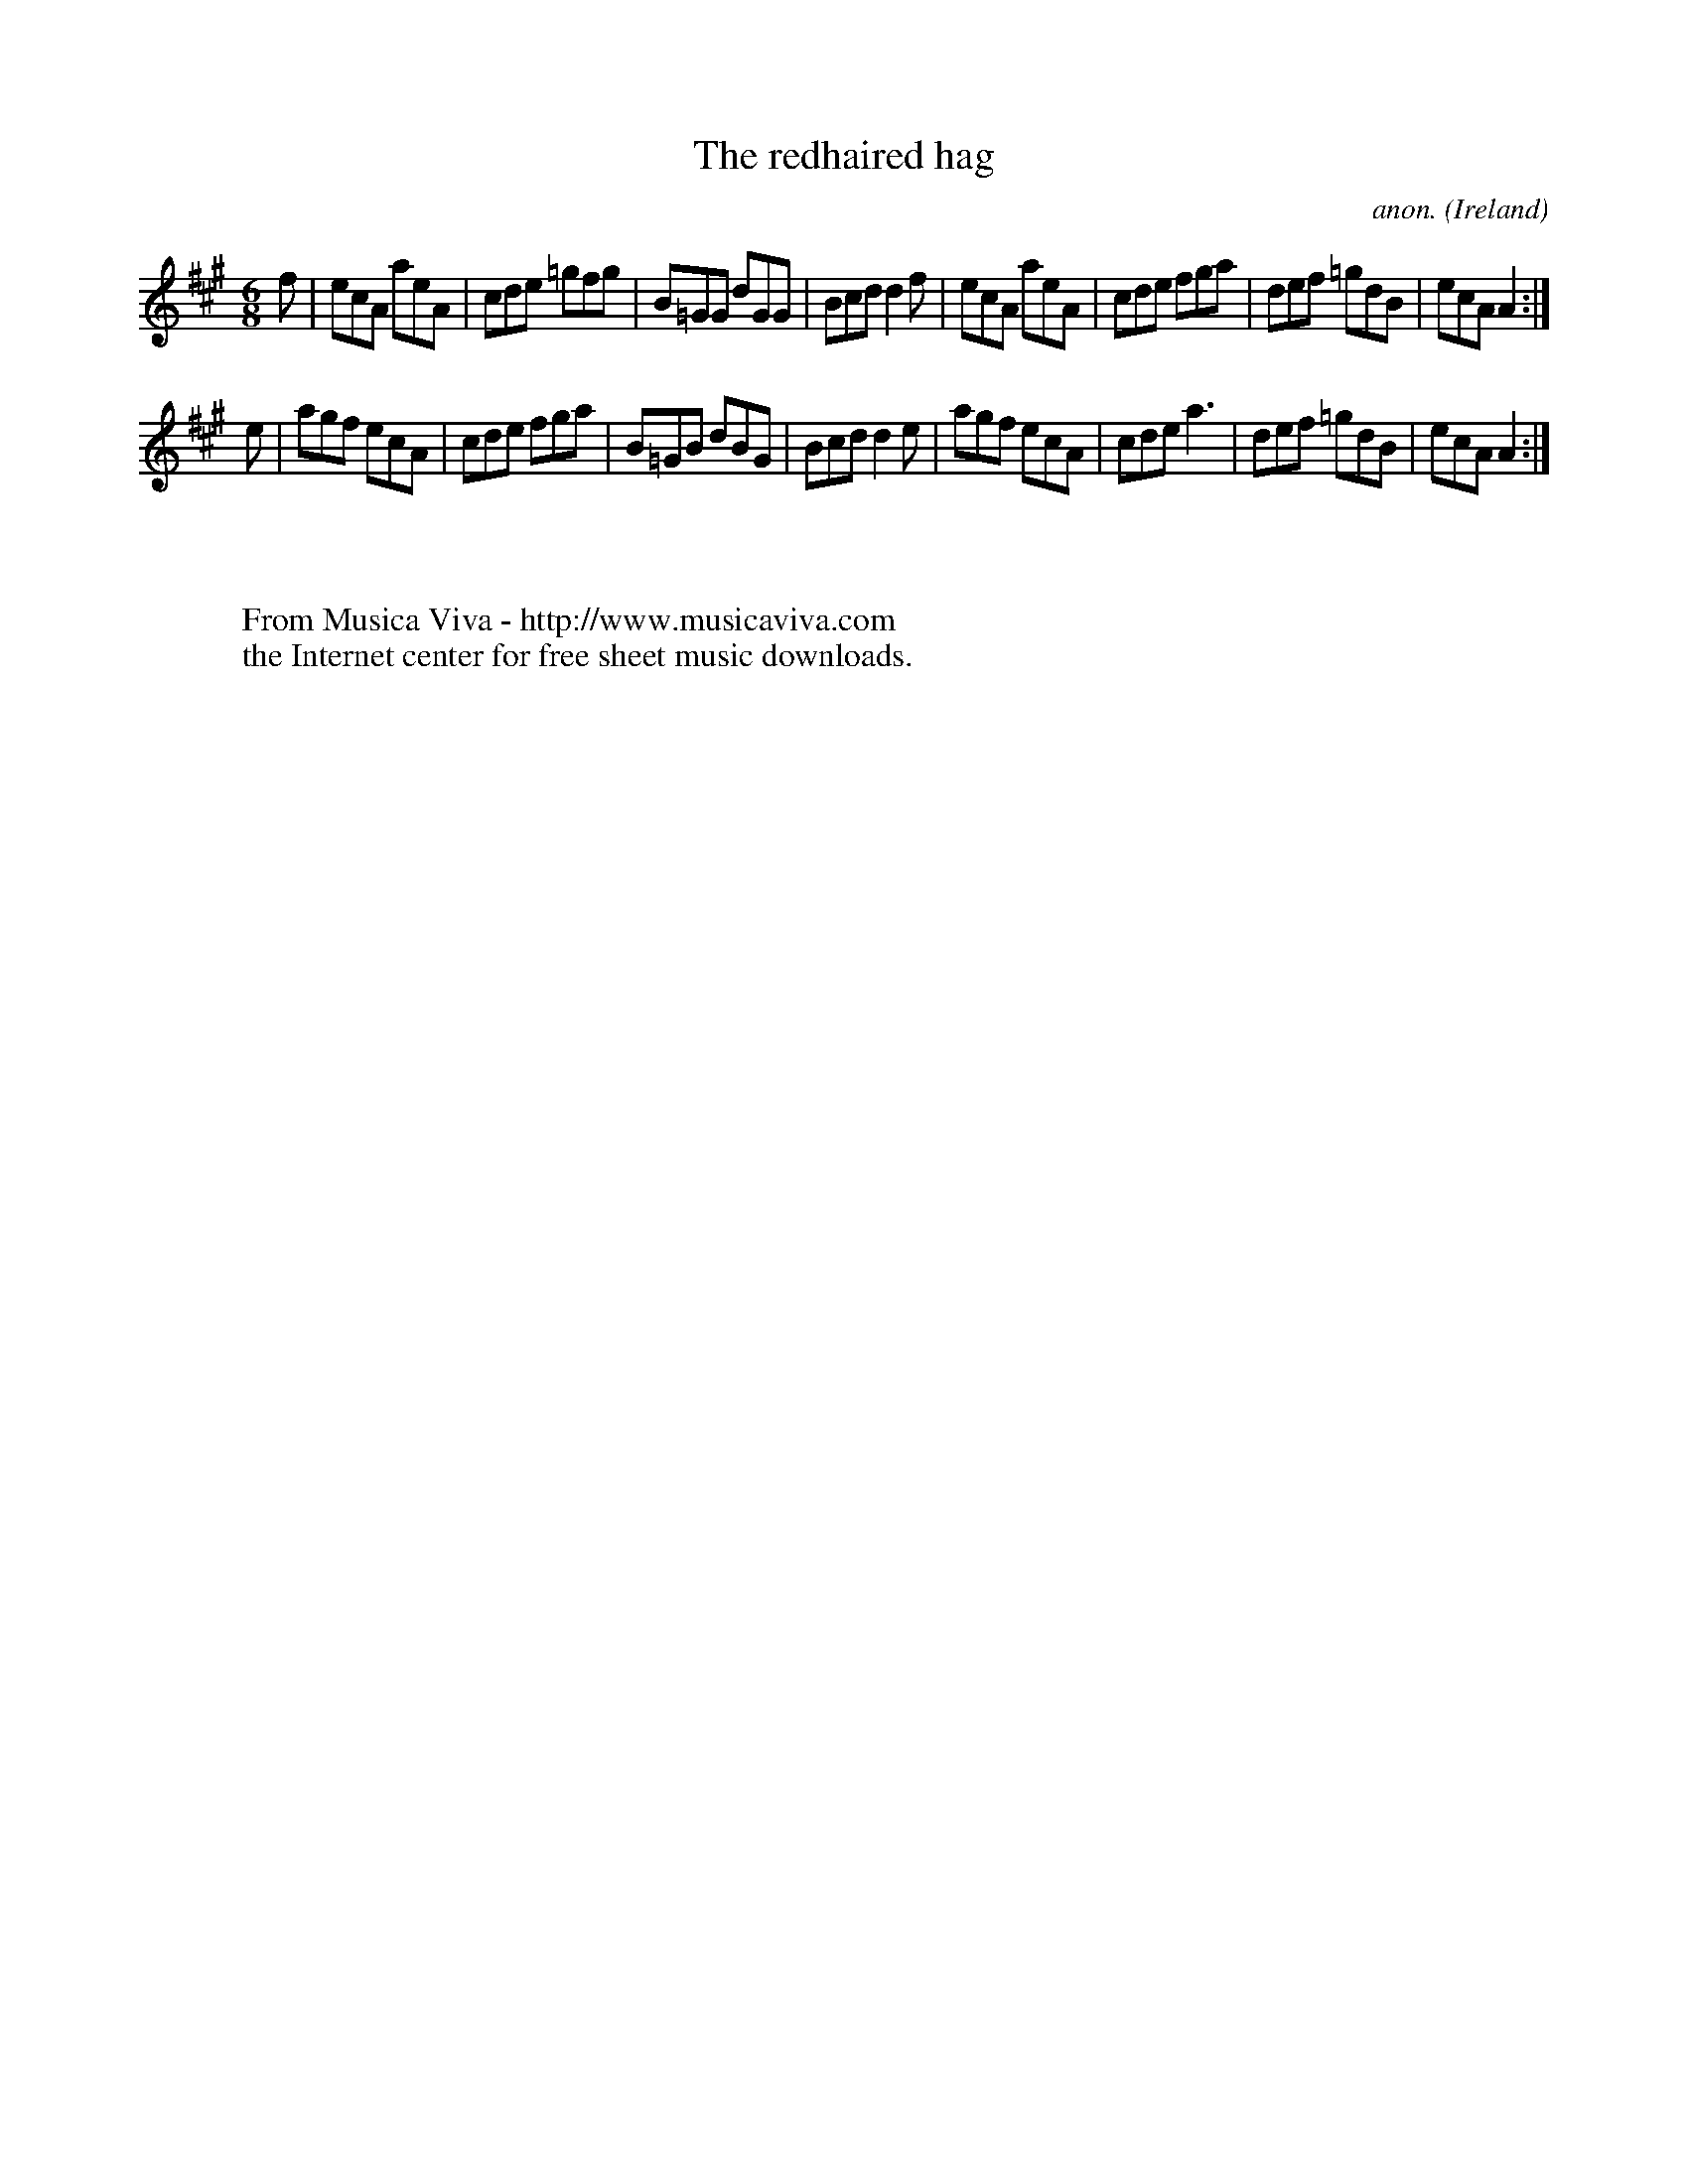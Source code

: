 X:157
T:The redhaired hag
C:anon.
O:Ireland
B:Francis O'Neill: "The Dance Music of Ireland" (1907) no. 157
R:Double jig
Z:Transcribed by Frank Nordberg - http://www.musicaviva.com
F:http://www.musicaviva.com/abc/tunes/ireland/oneill-1001/0157/oneill-1001-0157-1.abc
M:6/8
L:1/8
K:A
f|ecA aeA|cde =gfg|B=GG dGG|Bcd d2f|ecA aeA|cde fga|def =gdB|ecA A2:|
e|agf ecA|cde fga|B=GB dBG|Bcd d2e|agf ecA|cde a3|def =gdB|ecA A2:|
W:
W:
W:  From Musica Viva - http://www.musicaviva.com
W:  the Internet center for free sheet music downloads.

